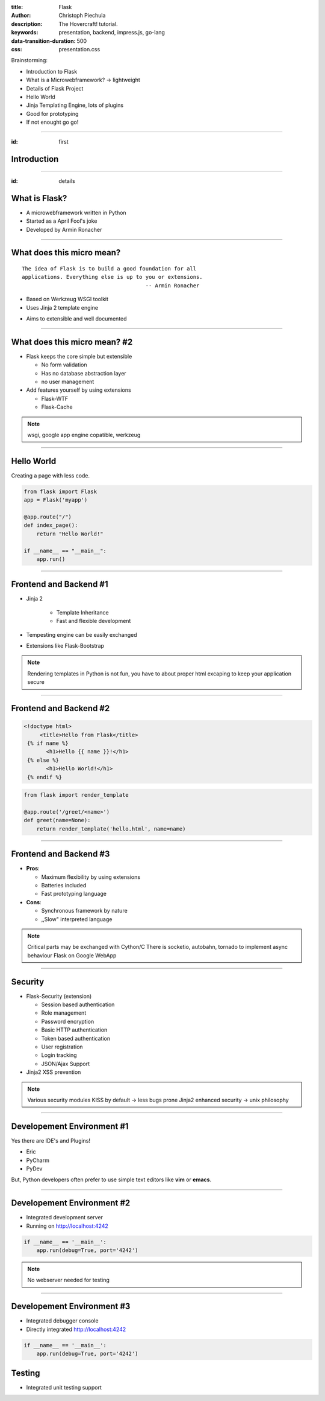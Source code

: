 :title: Flask
:author: Christoph Piechula
:description: The Hovercraft! tutorial.
:keywords: presentation, backend, impress.js, go-lang
:data-transition-duration: 500
:css: presentation.css 

Brainstorming:

- Introduction to Flask
- What is a Microwebframework? -> lightweight
- Details of Flask Project
- Hello World
- Jinja Templating Engine, lots of plugins
- Good for prototyping
- If not enought go go!


----

:id: first

Introduction 
============

.. image:: images/flask.png
    :width: 50%

----


:id: details 


What is **Flask**?
==================

.. image:: images/ar.png
    :width: 40%

* A microwebframework written in Python
* Started as a April Fool's joke
* Developed by Armin Ronacher



----


What does this **micro** mean?
==============================

:: 

    The idea of Flask is to build a good foundation for all 
    applications. Everything else is up to you or extensions.  
                                           -- Armin Ronacher

* Based on Werkzeug WSGI toolkit 
* Uses Jinja 2 template engine


.. image:: images/werkzeug.png
    :width: 20%

.. image:: images/jinja2.png
    :width: 20%

* Aims to extensible and well documented

.. note: depends only on jinja 2 and werkzeug

----

What does this **micro** mean? #2
=================================

* Flask keeps the core simple but extensible

  + No form validation
  + Has no database abstraction layer
  + no user management

* Add features yourself by using extensions

  + Flask-WTF
  + Flask-Cache
  
  
.. note:: wsgi, google app engine copatible, werkzeug

----


Hello World
===========

Creating a page with less code.

.. code:: python

    from flask import Flask
    app = Flask('myapp')

    @app.route("/")
    def index_page():
        return "Hello World!"

    if __name__ == "__main__":
        app.run()

----


Frontend and Backend #1
=======================

* Jinja 2 

    + Template Inheritance
    + Fast and flexible development
    
* Tempesting engine can be easily exchanged
* Extensions like Flask-Bootstrap
  
.. note:: Rendering templates in Python is not fun, you have to about proper
   html excaping to keep your application secure

----


Frontend and Backend #2
=======================

.. code:: html

   <!doctype html>
        <title>Hello from Flask</title>
    {% if name %}
          <h1>Hello {{ name }}!</h1>
    {% else %}
          <h1>Hello World!</h1>
    {% endif %}

.. code:: python

    from flask import render_template

    @app.route('/greet/<name>')
    def greet(name=None):
        return render_template('hello.html', name=name)

----

Frontend and Backend #3
=======================

* **Pros**:

  + Maximum flexibility by using extensions
  + Batteries included 
  + Fast prototyping language

* **Cons**:

  + Synchronous framework by nature
  + ,,Slow" interpreted language


.. note::

    Critical parts may be exchanged with Cython/C
    There is socketio, autobahn, tornado to implement async behaviour
    Flask on Google WebApp

----


Security
========

* Flask-Security (extension)

  + Session based authentication
  + Role management
  + Password encryption
  + Basic HTTP authentication
  + Token based authentication
  + User registration 
  + Login tracking 
  + JSON/Ajax Support

* Jinja2 XSS prevention

.. note:: 

    Various security modules
    KISS by default -> less bugs prone
    Jinja2 enhanced security -> unix philosophy

----


Developement Environment #1
===========================

Yes there are IDE's and Plugins!

* Eric
* PyCharm
* PyDev

But, Python developers often prefer to use simple text editors like **vim** or
**emacs**.

----

Developement Environment #2
===========================

* Integrated development server 
* Running on http://localhost:4242

.. code:: python

   if __name__ == '__main__':
       app.run(debug=True, port='4242')

.. note:: No webserver needed for testing


----

Developement Environment #3
===========================

* Integrated debugger console
* Directly integrated http://localhost:4242

.. code:: python

   if __name__ == '__main__':
       app.run(debug=True, port='4242')


Testing
=======
 
* Integrated unit testing support
